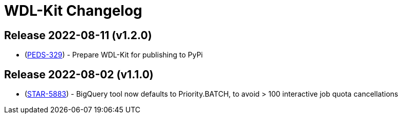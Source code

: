 = WDL-Kit Changelog
:uri-repo: https://github.com/susom/wdl-kit
:uri-jira: https://stanfordmed.atlassian.net/browse
:icons: font
:star: icon:star[role=red]
ifndef::icons[]
:star: &#9733;
endif::[]

== Release 2022-08-11 (v1.2.0)
* ({uri-jira}/PEDS-329[PEDS-329]) - Prepare WDL-Kit for publishing to PyPi

== Release 2022-08-02 (v1.1.0)
* ({uri-jira}/STAR-5883[STAR-5883]) - BigQuery tool now defaults to Priority.BATCH, to avoid > 100 interactive job quota cancellations

